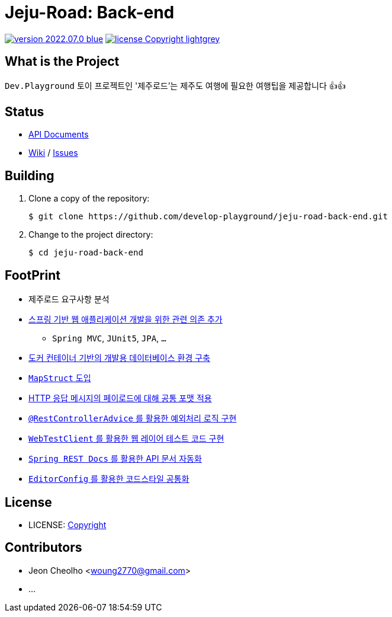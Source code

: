 :revision: 2022.07.0
:icons: font
:main-title: Jeju-Road
:sub-title: Back-end
:git_service: https://github.com/develop-playground/
:project_name: jeju-road-back-end
:project_license: Copyright
:experimental:
:hardbreaks:


= {main-title}: {sub-title}

image:https://img.shields.io/badge/version-{revision}-blue.svg[link="./CHANGELOG",title="version"]  image:https://img.shields.io/badge/license-{project_license}-lightgrey.svg[link="./LICENSE",title="license"]


== What is the Project

`Dev.Playground`  토이 프로젝트인 '제주로드'는 제주도 여행에 필요한 여행팁을 제공합니다 👍👍


== Status


* link:http://183.107.10.236:8080/docs/index.html[API Documents]
* link:{git_service}{project_name}/wiki[Wiki] / link:{git_service}{project_name}/issues[Issues]


== Building

. Clone a copy of the repository:
+
[subs="attributes"]
----
$ git clone {git_service}{project_name}.git
----
+

. Change to the project directory:
+
[subs="attributes"]
----
$ cd {project_name}
----
+


== FootPrint

* 제주로드 요구사항 분석
* link:{git_service}{project_name}/issues/1[스프링 기반 웹 애플리케이션 개발을 위한 관련 의존 추가]
** `Spring MVC`, `JUnit5`, `JPA`, `...`
* link:{git_service}{project_name}/issues/5[도커 컨테이너 기반의 개발용 데이터베이스 환경 구축]
* link:{git_service}{project_name}/issues/11[`MapStruct` 도입]
* link:{git_service}{project_name}/issues/15[HTTP 응답 메시지의 페이로드에 대해 공통 포맷 적용]
* link:{git_service}{project_name}/issues/16[`@RestControllerAdvice` 를 활용한 예외처리 로직 구현]
* link:{git_service}{project_name}/issues/21[`WebTestClient` 를 활용한 웹 레이어 테스트 코드 구현]
* link:{git_service}{project_name}/issues/13[`Spring REST Docs` 를 활용한 API 문서 자동화]
* link:{git_service}{project_name}/issues/29[`EditorConfig` 를 활용한 코드스타일 공통화]

== License

* LICENSE: link:./LICENSE[{project_license}]


== Contributors

* Jeon Cheolho <woung2770@gmail.com>
* ...

